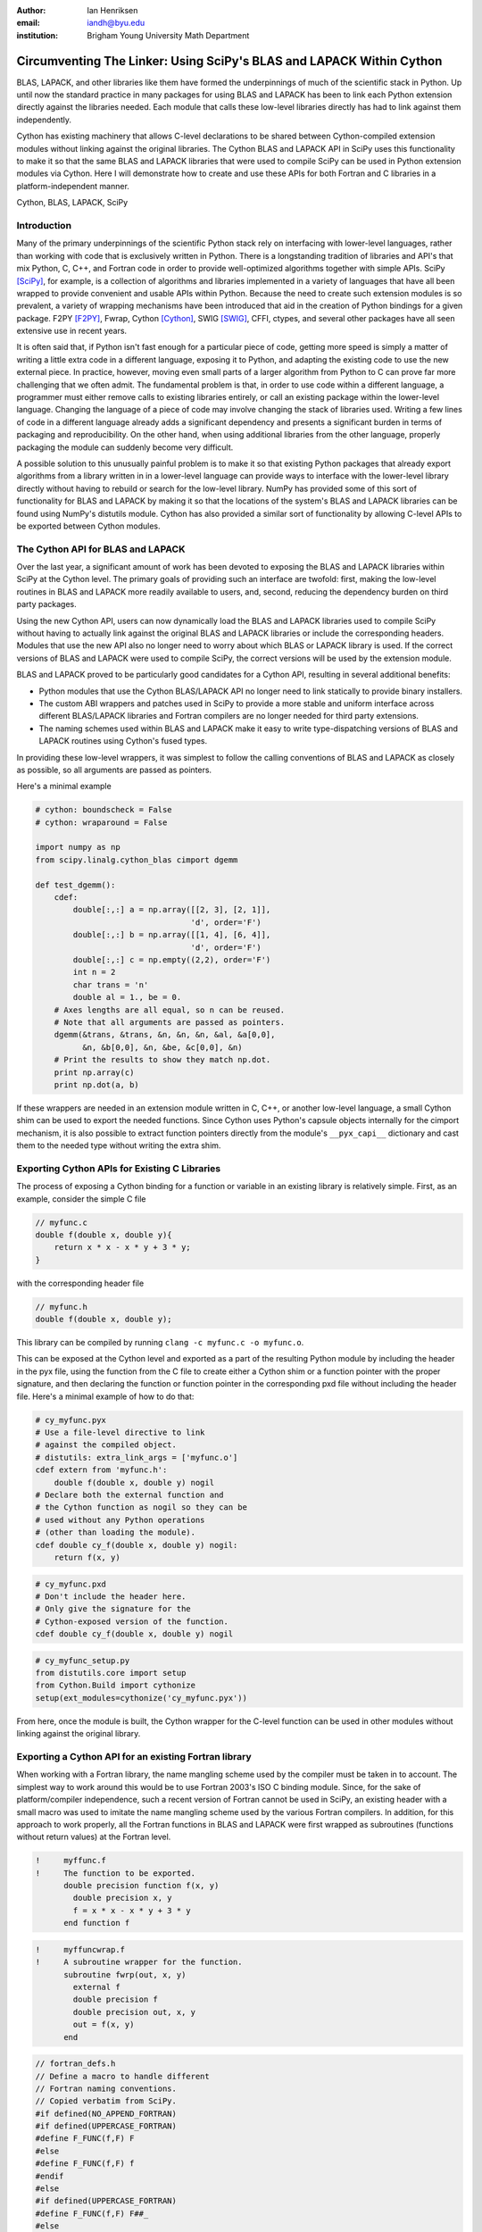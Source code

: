 :author: Ian Henriksen
:email: iandh@byu.edu
:institution: Brigham Young University Math Department

---------------------------------------------------------------------
Circumventing The Linker: Using SciPy's BLAS and LAPACK Within Cython
---------------------------------------------------------------------

.. class:: abstract

   BLAS, LAPACK, and other libraries like them have formed the underpinnings of much of the scientific stack in Python.
   Up until now the standard practice in many packages for using BLAS and LAPACK has been to link each Python extension directly against the libraries needed.
   Each module that calls these low-level libraries directly has had to link against them independently.

   Cython has existing machinery that allows C-level declarations to be shared between Cython-compiled extension modules without linking against the original libraries.
   The Cython BLAS and LAPACK API in SciPy uses this functionality to make it so that the same BLAS and LAPACK libraries that were used to compile SciPy can be used in Python extension modules via Cython.
   Here I will demonstrate how to create and use these APIs for both Fortran and C libraries in a platform-independent manner.

.. class:: keywords

   Cython, BLAS, LAPACK, SciPy

Introduction
------------

Many of the primary underpinnings of the scientific Python stack rely on interfacing with lower-level languages, rather than working with code that is exclusively written in Python.
There is a longstanding tradition of libraries and API's that mix Python, C, C++, and Fortran code in order to provide well-optimized algorithms together with simple APIs.
SciPy [SciPy]_, for example, is a collection of algorithms and libraries implemented in a variety of languages that have all been wrapped to provide convenient and usable APIs within Python.
Because the need to create such extension modules is so prevalent, a variety of wrapping mechanisms have been introduced that aid in the creation of Python bindings for a given package.
F2PY [F2PY]_, Fwrap, Cython [Cython]_, SWIG [SWIG]_, CFFI, ctypes, and several other packages have all seen extensive use in recent years.

It is often said that, if Python isn't fast enough for a particular piece of code, getting more speed is simply a matter of writing a little extra code in a different language, exposing it to Python, and adapting the existing code to use the new external piece.
In practice, however, moving even small parts of a larger algorithm from Python to C can prove far more challenging that we often admit.
The fundamental problem is that, in order to use code within a different language, a programmer must either remove calls to existing libraries entirely, or call an existing package within the lower-level language.
Changing the language of a piece of code may involve changing the stack of libraries used.
Writing a few lines of code in a different language already adds a significant dependency and presents a significant burden in terms of packaging and reproducibility.
On the other hand, when using additional libraries from the other language, properly packaging the module can suddenly become very difficult.

A possible solution to this unusually painful problem is to make it so that existing Python packages that already export algorithms from a library written in in a lower-level language can provide ways to interface with the lower-level library directly without having to rebuild or search for the low-level library.
NumPy has provided some of this sort of functionality for BLAS and LAPACK by making it so that the locations of the system's BLAS and LAPACK libraries can be found using NumPy's distutils module.
Cython has also provided a similar sort of functionality by allowing C-level APIs to be exported between Cython modules.


The Cython API for BLAS and LAPACK
----------------------------------

Over the last year, a significant amount of work has been devoted to exposing the BLAS and LAPACK libraries within SciPy at the Cython level.
The primary goals of providing such an interface are twofold: first, making the low-level routines in BLAS and LAPACK more readily available to users, and, second, reducing the dependency burden on third party packages.

Using the new Cython API, users can now dynamically load the BLAS and LAPACK libraries used to compile SciPy without having to actually link against the original BLAS and LAPACK libraries or include the corresponding headers.
Modules that use the new API also no longer need to worry about which BLAS or LAPACK library is used.
If the correct versions of BLAS and LAPACK were used to compile SciPy, the correct versions will be used by the extension module.

BLAS and LAPACK proved to be particularly good candidates for a Cython API, resulting in several additional benefits:

* Python modules that use the Cython BLAS/LAPACK API no longer need to link statically to provide binary installers.
* The custom ABI wrappers and patches used in SciPy to provide a more stable and uniform interface across different BLAS/LAPACK libraries and  Fortran compilers are no longer needed for third party extensions.
* The naming schemes used within BLAS and LAPACK make it easy to write type-dispatching versions of BLAS and LAPACK routines using Cython's fused types.

In providing these low-level wrappers, it was simplest to follow the calling conventions of BLAS and LAPACK as closely as possible, so all arguments are passed as pointers.

Here's a minimal example

.. code-block:: cython

   # cython: boundscheck = False
   # cython: wraparound = False
   
   import numpy as np
   from scipy.linalg.cython_blas cimport dgemm
   
   def test_dgemm():
       cdef:
           double[:,:] a = np.array([[2, 3], [2, 1]],
                                    'd', order='F')
           double[:,:] b = np.array([[1, 4], [6, 4]],
                                    'd', order='F')
           double[:,:] c = np.empty((2,2), order='F')
           int n = 2
           char trans = 'n'
           double al = 1., be = 0.
       # Axes lengths are all equal, so n can be reused.
       # Note that all arguments are passed as pointers.
       dgemm(&trans, &trans, &n, &n, &n, &al, &a[0,0],
             &n, &b[0,0], &n, &be, &c[0,0], &n)
       # Print the results to show they match np.dot.
       print np.array(c)
       print np.dot(a, b)

If these wrappers are needed in an extension module written in C, C++, or another low-level language, a small Cython shim can be used to export the needed functions.
Since Cython uses Python's capsule objects internally for the cimport mechanism, it is also possible to extract function pointers directly from the module's ``__pyx_capi__`` dictionary and cast them to the needed type without writing the extra shim.

Exporting Cython APIs for Existing C Libraries
----------------------------------------------

The process of exposing a Cython binding for a function or variable in an existing library is relatively simple.
First, as an example, consider the simple C file

.. code-block:: c

   // myfunc.c
   double f(double x, double y){
       return x * x - x * y + 3 * y;
   }

with the corresponding header file

.. code-block:: c

   // myfunc.h
   double f(double x, double y);

This library can be compiled by running ``clang -c myfunc.c -o myfunc.o``.

This can be exposed at the Cython level and exported as a part of the resulting Python module by including the header in the pyx file, using the function from the C file to create either a Cython shim or a function pointer with the proper signature, and then declaring the function or function pointer in the corresponding pxd file without including the header file.
Here's a minimal example of how to do that:

.. code-block:: cython

   # cy_myfunc.pyx
   # Use a file-level directive to link
   # against the compiled object.
   # distutils: extra_link_args = ['myfunc.o']
   cdef extern from 'myfunc.h':
       double f(double x, double y) nogil
   # Declare both the external function and
   # the Cython function as nogil so they can be
   # used without any Python operations
   # (other than loading the module).
   cdef double cy_f(double x, double y) nogil:
       return f(x, y)

.. code-block:: cython

   # cy_myfunc.pxd
   # Don't include the header here.
   # Only give the signature for the
   # Cython-exposed version of the function.
   cdef double cy_f(double x, double y) nogil

.. code-block:: python

   # cy_myfunc_setup.py
   from distutils.core import setup
   from Cython.Build import cythonize
   setup(ext_modules=cythonize('cy_myfunc.pyx'))

From here, once the module is built, the Cython wrapper for the C-level function can be used in other modules without linking against the original library.

Exporting a Cython API for an existing Fortran library
------------------------------------------------------

When working with a Fortran library, the name mangling scheme used by the compiler must be taken in to account.
The simplest way to work around this would be to use Fortran 2003's ISO C binding module.
Since, for the sake of platform/compiler independence, such a recent version of Fortran cannot be used in SciPy, an existing header with a small macro was used to imitate the name mangling scheme used by the various Fortran compilers.
In addition, for this approach to work properly, all the Fortran functions in BLAS and LAPACK were first wrapped as subroutines (functions without return values) at the Fortran level.

.. code-block:: fortran

   !     myffunc.f
   !     The function to be exported.
         double precision function f(x, y)
           double precision x, y
           f = x * x - x * y + 3 * y
         end function f

.. code-block:: fortran

   !     myffuncwrap.f
   !     A subroutine wrapper for the function.
         subroutine fwrp(out, x, y)
           external f
           double precision f
           double precision out, x, y
           out = f(x, y)
         end

.. code-block:: c

   // fortran_defs.h
   // Define a macro to handle different
   // Fortran naming conventions.
   // Copied verbatim from SciPy.
   #if defined(NO_APPEND_FORTRAN)
   #if defined(UPPERCASE_FORTRAN)
   #define F_FUNC(f,F) F
   #else
   #define F_FUNC(f,F) f
   #endif
   #else
   #if defined(UPPERCASE_FORTRAN)
   #define F_FUNC(f,F) F##_
   #else
   #define F_FUNC(f,F) f##_
   #endif
   #endif

.. code-block:: c

   // myffuncwrap.h
   #include "fortran_defs.h"
   void F_FUNC(fwrp, FWRP)(double *out, double *x,
                           double *y);

.. code-block:: cython

   # cyffunc.pyx
   cdef extern from 'myffuncwrap.h':
       void fort_f "F_FUNC(fwrp, FWRP)"(double *out,
                                        double *x,
                                        double *y) nogil
   
   cdef double f(double *x, double *y) nogil:
       cdef double out
       fort_f(&out, x, y)
       return out

.. code-block:: cython

   # cyffunc.pxd
   cdef double f(double *x, double *y) nogil

Numpy's distutils package can be used to build the Fortran libraries and compile the final extension module.
The interoperability between NumPy's distutils package and Cython is limited, but the C file resulting from the Cython compilation can still be used to create the final extension module.

.. code-block:: python

   # cyffunc_setup.py
   from numpy.distutils.core import setup
   from numpy.distutils.misc_util import Configuration
   from Cython.Build import cythonize
   def configuration():
       config = Configuration()
       config.add_library('myffunc',
                          sources=['myffunc.f',
                                   'myffuncwrap.f'])
       config.add_extension('cyffunc',
                            sources=['cyffunc.c'],
                            libraries=['myffunc'])
       return config
   # Run Cython to get the needed C files.
   # Doing this separately from the setup process
   # causes any Cython file-specific distutils
   # directives to be ignored.
   cythonize('cyffunc.pyx')
   setup(configuration=configuration)

Since there are many routines in BLAS and LAPACK and creating these wrappers currently still requires a large amount of boiler plate code, it was easiest to write Python scripts that used f2py's existing functionality for parsing Fortran files to generate a set of function signatures that could, in turn, be used to generate the needed wrapper files.

Since SciPy supports several versions of LAPACK, it was also necessary to determine which routines should be included as a part of the new Cython API.
In order to support all currently used versions of LAPACK, we limited the functions in the Cython API to include only those that had a uniform interface from version 3.1 through version 3.5.

Conclusion
----------

The new Cython API for BLAS and LAPACK in SciPy helps to alleviate the substantial packaging burden imposed on Python packages that use BLAS and LAPACK and provides a model for including access to lower-level libraries used within a Python package.
It makes BLAS and LAPACK much easier to use for new and expert users alike and makes it much easier for smaller modules to write platform and compiler independent code.
It also provides a model that can be extended to other packages to help fight dependency creep and reduce the burden of package maintenance.
Though it is certainly not trivial, it is still fairly easy to add new Cython bindings to an existing library.
Doing so makes the lower-level libraries vastly easier to use.

Possible future directions for this work include using Cython's fused types to expose a more type-generic interface to BLAS and LAPACK, writing better automated tools for generating wrappers that expose C, C++, and Fortran functions automatically, making similar interfaces available in ctypes and CFFI, and providing similar APIs for a wider variety of libraries.



References
----------
.. [SciPy] Stéfan van der Walt, S. Chris Colbert and Gaël Varoquaux. The NumPy Array: A Structure for Efficient Numerical Computation, Computing in Science & Engineering, 13, 22-30 (2011), DOI:10.1109/MCSE.2011.37

.. [Cython] Stefan Behnel, Robert Bradshaw, Craig Citro, Lisandro Dalcin, Dag Sverre Seljebotn and Kurt Smith. Cython: The Best of Both Worlds, Computing in Science and Engineering, 13, 31-39 (2011), DOI:10.1109/MCSE.2010.118

.. [F2PY] Pearu Peterson. F2PY: a tool for connecting Fortran and Python programs, International Journal of Computational Science and Engineering, 4 (4), 296-305 (2009), DOI:10.1504/IJCSE.2009.029165

.. [SWIG] D. M. Beazley. Automated scientific software scripting with SWIG. Future Gener. Comput. Syst. 19, 5 (July 2003), 599-609. DOI=10.1016/S0167-739X(02)00171-1

